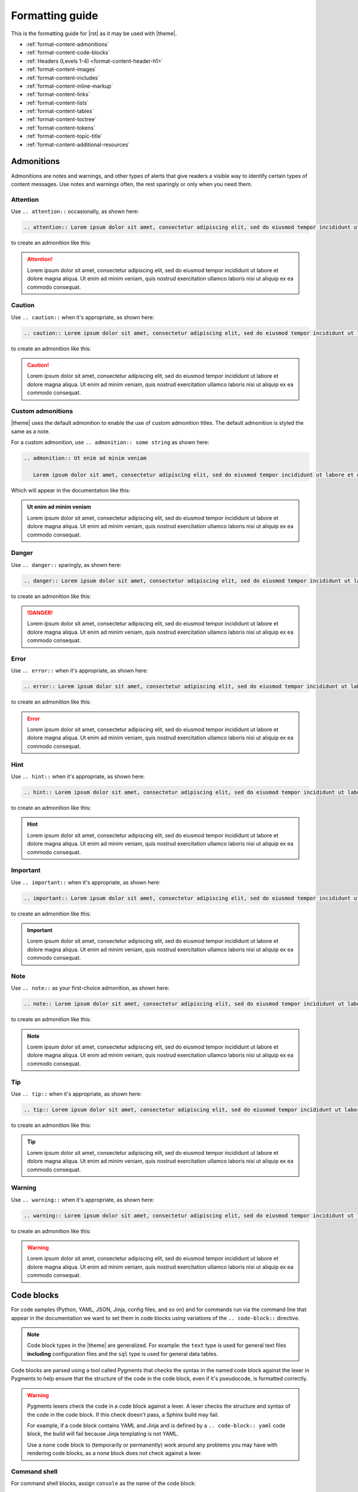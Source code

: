 .. https://docs.amperity.com/contributing/


==================================================
Formatting guide
==================================================

.. TODO: The HTML codes from this page https://www.toptal.com/designers/htmlarrows/arrows/ can be used in the nav-docs file inline with the TOC elements. Which can be useful.

This is the formatting guide for |rst| as it may be used with |theme|.

* :ref:`format-content-admonitions`
* :ref:`format-content-code-blocks`
* :ref:`Headers (Levels 1-4) <format-content-header-h1>`
* :ref:`format-content-images`
* :ref:`format-content-includes`
* :ref:`format-content-inline-markup`
* :ref:`format-content-links`
* :ref:`format-content-lists`
* :ref:`format-content-tables`
* :ref:`format-content-toctree`
* :ref:`format-content-tokens`
* :ref:`format-content-topic-title`
* :ref:`format-content-additional-resources`


.. _format-content-admonitions:

Admonitions
==================================================

.. format-content-admonitions-start

Admonitions are notes and warnings, and other types of alerts that give readers a visible way to identify certain types of content messages. Use notes and warnings often, the rest sparingly or only when you need them.

.. format-content-admonitions-end


.. _format-content-admonition-attention:

Attention
--------------------------------------------------

.. format-content-attention-start

Use ``.. attention::`` occasionally, as shown here:

.. code-block:: rst

   .. attention:: Lorem ipsum dolor sit amet, consectetur adipiscing elit, sed do eiusmod tempor incididunt ut labore et dolore magna aliqua. Ut enim ad minim veniam, quis nostrud exercitation ullamco laboris nisi ut aliquip ex ea commodo consequat.

to create an admonition like this:

.. attention:: Lorem ipsum dolor sit amet, consectetur adipiscing elit, sed do eiusmod tempor incididunt ut labore et dolore magna aliqua. Ut enim ad minim veniam, quis nostrud exercitation ullamco laboris nisi ut aliquip ex ea commodo consequat.

.. format-content-attention-end


.. _format-content-admonition-caution:

Caution
--------------------------------------------------

.. format-content-caution-start

Use ``.. caution::`` when it's appropriate, as shown here:

.. code-block:: rst

   .. caution:: Lorem ipsum dolor sit amet, consectetur adipiscing elit, sed do eiusmod tempor incididunt ut labore et dolore magna aliqua. Ut enim ad minim veniam, quis nostrud exercitation ullamco laboris nisi ut aliquip ex ea commodo consequat.

to create an admonition like this:

.. caution:: Lorem ipsum dolor sit amet, consectetur adipiscing elit, sed do eiusmod tempor incididunt ut labore et dolore magna aliqua. Ut enim ad minim veniam, quis nostrud exercitation ullamco laboris nisi ut aliquip ex ea commodo consequat.

.. format-content-caution-end


.. _format-content-admonition-custom:

Custom admonitions
--------------------------------------------------

.. format-content-custom-start

|theme| uses the default admonition to enable the use of custom admonition titles. The default admonition is styled the same as a note.

For a custom admonition, use ``.. admonition:: some string`` as shown here:

.. code-block:: rst

   .. admonition:: Ut enim ad minim veniam

      Lorem ipsum dolor sit amet, consectetur adipiscing elit, sed do eiusmod tempor incididunt ut labore et dolore magna aliqua. Ut enim ad minim veniam, quis nostrud exercitation ullamco laboris nisi ut aliquip ex ea commodo consequat.

Which will appear in the documentation like this:

.. admonition:: Ut enim ad minim veniam

   Lorem ipsum dolor sit amet, consectetur adipiscing elit, sed do eiusmod tempor incididunt ut labore et dolore magna aliqua. Ut enim ad minim veniam, quis nostrud exercitation ullamco laboris nisi ut aliquip ex ea commodo consequat.

.. format-content-custom-end


.. _format-content-admonition-danger:

Danger
--------------------------------------------------

.. format-content-danger-start

Use ``.. danger::`` sparingly, as shown here:

.. code-block:: rst

   .. danger:: Lorem ipsum dolor sit amet, consectetur adipiscing elit, sed do eiusmod tempor incididunt ut labore et dolore magna aliqua. Ut enim ad minim veniam, quis nostrud exercitation ullamco laboris nisi ut aliquip ex ea commodo consequat.

to create an admonition like this:

.. danger:: Lorem ipsum dolor sit amet, consectetur adipiscing elit, sed do eiusmod tempor incididunt ut labore et dolore magna aliqua. Ut enim ad minim veniam, quis nostrud exercitation ullamco laboris nisi ut aliquip ex ea commodo consequat.

.. format-content-danger-end


.. _format-content-admonition-error:

Error
--------------------------------------------------

.. format-content-error-start

Use ``.. error::`` when it's appropriate, as shown here:

.. code-block:: rst

   .. error:: Lorem ipsum dolor sit amet, consectetur adipiscing elit, sed do eiusmod tempor incididunt ut labore et dolore magna aliqua. Ut enim ad minim veniam, quis nostrud exercitation ullamco laboris nisi ut aliquip ex ea commodo consequat.

to create an admonition like this:

.. error:: Lorem ipsum dolor sit amet, consectetur adipiscing elit, sed do eiusmod tempor incididunt ut labore et dolore magna aliqua. Ut enim ad minim veniam, quis nostrud exercitation ullamco laboris nisi ut aliquip ex ea commodo consequat.

.. format-content-error-end


.. _format-content-admonition-hint:

Hint
--------------------------------------------------

.. format-content-hint-start

Use ``.. hint::`` when it's appropriate, as shown here:

.. code-block:: rst

   .. hint:: Lorem ipsum dolor sit amet, consectetur adipiscing elit, sed do eiusmod tempor incididunt ut labore et dolore magna aliqua. Ut enim ad minim veniam, quis nostrud exercitation ullamco laboris nisi ut aliquip ex ea commodo consequat.

to create an admonition like this:

.. hint:: Lorem ipsum dolor sit amet, consectetur adipiscing elit, sed do eiusmod tempor incididunt ut labore et dolore magna aliqua. Ut enim ad minim veniam, quis nostrud exercitation ullamco laboris nisi ut aliquip ex ea commodo consequat.

.. format-content-hint-end


.. _format-content-admonition-important:

Important
--------------------------------------------------

.. format-content-important-start

Use ``.. important::`` when it's appropriate, as shown here:

.. code-block:: rst

   .. important:: Lorem ipsum dolor sit amet, consectetur adipiscing elit, sed do eiusmod tempor incididunt ut labore et dolore magna aliqua. Ut enim ad minim veniam, quis nostrud exercitation ullamco laboris nisi ut aliquip ex ea commodo consequat.

to create an admonition like this:

.. important:: Lorem ipsum dolor sit amet, consectetur adipiscing elit, sed do eiusmod tempor incididunt ut labore et dolore magna aliqua. Ut enim ad minim veniam, quis nostrud exercitation ullamco laboris nisi ut aliquip ex ea commodo consequat.

.. format-content-important-end


.. _format-content-admonition-note:

Note
--------------------------------------------------

.. format-content-note-start

Use ``.. note::`` as your first-choice admonition, as shown here:

.. code-block:: rst

   .. note:: Lorem ipsum dolor sit amet, consectetur adipiscing elit, sed do eiusmod tempor incididunt ut labore et dolore magna aliqua. Ut enim ad minim veniam, quis nostrud exercitation ullamco laboris nisi ut aliquip ex ea commodo consequat.

to create an admonition like this:

.. note:: Lorem ipsum dolor sit amet, consectetur adipiscing elit, sed do eiusmod tempor incididunt ut labore et dolore magna aliqua. Ut enim ad minim veniam, quis nostrud exercitation ullamco laboris nisi ut aliquip ex ea commodo consequat.

.. format-content-note-end


.. _format-content-admonition-tip:

Tip
--------------------------------------------------

.. format-content-tip-start

Use ``.. tip::`` when it's appropriate, as shown here:

.. code-block:: rst

   .. tip:: Lorem ipsum dolor sit amet, consectetur adipiscing elit, sed do eiusmod tempor incididunt ut labore et dolore magna aliqua. Ut enim ad minim veniam, quis nostrud exercitation ullamco laboris nisi ut aliquip ex ea commodo consequat.

to create an admonition like this:

.. tip:: Lorem ipsum dolor sit amet, consectetur adipiscing elit, sed do eiusmod tempor incididunt ut labore et dolore magna aliqua. Ut enim ad minim veniam, quis nostrud exercitation ullamco laboris nisi ut aliquip ex ea commodo consequat.

.. format-content-tip-end


.. _format-content-admonition-warning:

Warning
--------------------------------------------------

.. format-content-warning-start

Use ``.. warning::`` when it's appropriate, as shown here:

.. code-block:: rst

   .. warning:: Lorem ipsum dolor sit amet, consectetur adipiscing elit, sed do eiusmod tempor incididunt ut labore et dolore magna aliqua. Ut enim ad minim veniam, quis nostrud exercitation ullamco laboris nisi ut aliquip ex ea commodo consequat.

to create an admonition like this:

.. warning:: Lorem ipsum dolor sit amet, consectetur adipiscing elit, sed do eiusmod tempor incididunt ut labore et dolore magna aliqua. Ut enim ad minim veniam, quis nostrud exercitation ullamco laboris nisi ut aliquip ex ea commodo consequat.

.. format-content-warning-end


.. _format-content-code-blocks:

Code blocks
==================================================

.. format-content-code-blocks-start

For code samples (Python, YAML, JSON, Jinja, config files, and so on) and for commands run via the command line that appear in the documentation we want to set them in code blocks using variations of the ``.. code-block::`` directive.

.. note:: Code block types in the |theme| are generalized. For example: the ``text`` type is used for general text files **including** configuration files and the ``sql`` type is used for general data tables.

Code blocks are parsed using a tool called Pygments that checks the syntax in the named code block against the lexer in Pygments to help ensure that the structure of the code in the code block, even if it's pseudocode, is formatted correctly.

.. format-content-code-blocks-end

.. format-content-code-blocks-warning-start

.. warning:: Pygments lexers check the code in a code block against a lexer. A lexer checks the structure and syntax of the code in the code block. If this check doesn't pass, a Sphinx build may fail.

   For example, if a code block contains YAML and Jinja and is defined by a ``.. code-block:: yaml`` code block, the build will fail because Jinja templating is not YAML.

   Use a ``none`` code block to (temporarily or permanently) work around any problems you may have with rendering code blocks, as a none block does not check against a lexer.

.. format-content-code-blocks-warning-end


.. _format-content-code-block-command-shell:

Command shell
--------------------------------------------------

.. format-content-code-block-command-shell-start

For command shell blocks, assign ``console`` as the name of the code block:

.. code-block:: rst

   .. code-block:: console

      $ service stop

to create a code block like this:

.. code-block:: console

   $ service stop

.. format-content-code-block-command-shell-end


.. _format-content-code-block-config-file:

Config file
--------------------------------------------------

.. format-content-code-block-config-file-start

For generic configuration file blocks, assign ``text`` as the name of the code block:

.. code-block:: rst

   .. code-block:: text

      spark.setting.hours 1h
      spark.setting.option -User.timezone=UTC
      spark.setting.memory 20g

to create a code block like this:

.. code-block:: text

   spark.setting.hours 1h
   spark.setting.option -User.timezone=UTC
   spark.setting.memory 20g

.. note:: We're using ``text`` because there are not specific lexers available for all of the various configuration files. The ``text`` lexer allows us to style the code block similar to all of the others, but will not apply any highlighting to the formatting within the code block.

.. format-content-code-block-config-file-end


.. _format-content-code-block-data-table:

Data table
--------------------------------------------------

.. format-content-code-block-data-table-start

Table blocks are used to show the inputs and outputs of processing data. For table code blocks, assign ``mysql`` as the name of the code block:

.. code-block:: rst

   .. code-block:: mysql

      --------- ---------
       column1   column2 
      --------- ---------
       value     value   
       value     value   
       value     value  
      --------- ---------

to create a code block like this:

.. code-block:: mysql

   --------- ---------
    column1   column2 
   --------- ---------
    value     value   
    value     value   
    value     value  
   --------- ---------

.. format-content-code-block-data-table-end


.. _format-content-code-block-html:

HTML
--------------------------------------------------

.. format-content-code-block-html-start

For HTML code blocks, assign ``html`` as the name of the code block:

.. code-block:: rst

   .. code-block:: html

      <div class="admonition warning">
        <p class="first admonition-title">Custom warning</p>
        <p class="last">The text for a custom warning that is built from raw HTML.</p>
      </div>

to create a code block like this:

.. code-block:: html

   <div class="admonition warning">
     <p class="first admonition-title">Custom warning</p>
     <p class="last">The text for a custom warning that is built from raw HTML.</p>
   </div>

.. format-content-code-block-html-end


.. _format-content-code-block-json:

JSON
--------------------------------------------------

.. format-content-code-block-json-start

For JSON code blocks, assign ``json`` as the name of the code block:

.. code-block:: rst

   .. code-block:: json
      
      {
        "foo": [
          {
            "one": "12345",
            "two": "abcde",
            "three": "words"
          },
        ]
      }

to create a code block like this:

.. code-block:: json
      
   {
     "foo": [
       {
         "one": "12345",
         "two": "abcde",
         "three": "words"
       },
     ],
   }

.. format-content-code-block-json-end


.. _format-content-code-block-json-jinja:

JSON w/Jinja
--------------------------------------------------

.. format-content-code-block-json-jinja-start

For JSON code blocks that refuse to parse when ``json`` is assigned to the code block, try ``django`` which supports non-standard JSON structures, such as those that combined JSON and Jinja templating:

.. code-block:: rst

   .. code-block:: django

      {% extends "!nav-docs.html" %}
      {% set some_jinja = "12345" %}
      {% set navItems = [
        {
          "title": "Start Here",
          "iconClass": "fas fa-arrow-alt-circle-right fa-fw",
          "subItems": [
            {
              "title": "Start Here",
              "hasSubItems": false,
              "url": "/some_file.html"
            },
            {
              "title": "FAQ",
              "hasSubItems": false,
              "url": "/faq.html"
            },
            {
              "title": "Additional Resources",
              "hasSubItems": false,
              "url": "/resources.html"
            },
          ]
        },
      ] -%}

to create a code block like this:

.. code-block:: django

   {% extends "!nav-docs.html" %}
   {% set some_jinja = "12345" %}
   {% set navItems = [
     {
       "title": "Start Here",
       "iconClass": "fas fa-arrow-alt-circle-right fa-fw",
       "subItems": [
         {
           "title": "Start Here",
           "hasSubItems": false,
           "url": "/some_file.html"
         },
         {
           "title": "FAQ",
           "hasSubItems": false,
           "url": "/faq.html"
         },
         {
           "title": "Additional Resources",
           "hasSubItems": false,
           "url": "/resources.html"
         },
       ]
     },
   ] -%}

.. format-content-code-block-json-jinja-end


.. _format-content-code-block-none:

None
--------------------------------------------------

.. format-content-code-block-none-start

For text that needs to be formatted as if it were a code block, but isn't actually code, assign ``none`` as the name of the code block:

.. code-block:: rst

   .. code-block:: none

      This is a none block. It's formatted as if it were code, but isn't actually code.

      Can include code-like things:

      function_foo()
        does: something
      end

to create a code block like this:

.. code-block:: none

   This is a none block. It's formatted as if it were code, but isn't actually code.

   Can include code-like things:

   function_foo()
     does: something
   end

.. format-content-code-block-none-end


.. _format-content-code-block-python:

Python
--------------------------------------------------

.. format-content-code-block-python-start

For Python code blocks, such as those that may show how to use an Amperity API endpoint, assign ``python`` as the name of the code block:

.. code-block:: rst

   .. code-block:: python

      import requests
      import json
      import csv

      # URL for Campaigns endpoint
      url = "https://tenant-name.amperity.com/api/campaigns"

      # Required headers
      headers = {
        'accept': 'application/json',
        'authorization': 'Bearer token', # add token here
        'amperity-tenant': 'tenant-name',
        'api-version': 'version'
      }

      # Query parameter for data template IDs
      payload = {
        # 'destination_data_template_id': ''
      }

      # Get the response from the Campaigns endpoint
      response = requests.request("GET", url, headers=headers, params=payload)
      response_json = response.json()

      # Extract headers from the first data entry
      headers = list(response_json["data"][0].keys())

      # Specify the output CSV file path
      csv_file_path = "campaigns.csv"

      # Write data to a CSV file
      with open(csv_file_path, mode='w', newline='') as file:
        writer = csv.DictWriter(file, fieldnames=headers)
        writer.writeheader()
        for entry in response_json["data"]:
          writer.writerow(entry)

      print("CSV file generated successfully.")

to create a code block like this:

.. code-block:: python

   import requests
   import json
   import csv

   # URL for Campaigns endpoint
   url = "https://tenant-name.amperity.com/api/campaigns"

   # Required headers
   headers = {
     'accept': 'application/json',
     'authorization': 'Bearer token', # add token here
     'amperity-tenant': 'tenant-name',
     'api-version': 'version'
   }

   # Query parameter for data template IDs
   payload = {
     # 'destination_data_template_id': ''
   }

   # Get the response from the Campaigns endpoint
   response = requests.request("GET", url, headers=headers, params=payload)
   response_json = response.json()

   # Extract headers from the first data entry
   headers = list(response_json["data"][0].keys())

   # Specify the output CSV file path
   csv_file_path = "campaigns.csv"

   # Write data to a CSV file
   with open(csv_file_path, mode='w', newline='') as file:
     writer = csv.DictWriter(file, fieldnames=headers)
     writer.writeheader()
     for entry in response_json["data"]:
       writer.writerow(entry)

   print("CSV file generated successfully.")

.. format-content-code-block-python-end


.. _format-content-code-block-rest-api:

REST API
--------------------------------------------------

.. format-content-code-block-rest-api-start

For REST API code blocks that show how to use an endpoint, assign ``rest`` as the name of the code block:

.. code-block:: rst

   .. code-block:: rest
      
      https://www.yoursite.com/endpoint/{some_endpoint}

to create a code block like this:

.. code-block:: rest
      
   https://www.yoursite.com/endpoint/{some_endpoint}


.. note:: Use the :ref:`format-content-code-block-json` code block style for the JSON request/response part of the REST API.

.. format-content-code-block-rest-api-end


.. _format-content-code-block-rst:

reStructuredText
--------------------------------------------------

.. format-content-code-block-rst-start

For reStructuredText code blocks, assign ``rst`` as the name of the code block:

.. code-block:: rst

   .. code-block:: rst

      This is some *reStructured* **Text** formatting.

      .. code-block:: none

         that has some(code);

to create a code block like this:

.. code-block:: rst

   This is some *reStructured* **Text** formatting.

   .. code-block:: none

      that has some(code);

.. format-content-code-block-rst-end


.. _format-content-code-block-ruby:

Ruby
--------------------------------------------------

.. format-content-code-block-ruby-start

For Ruby code blocks, such as those that may show how to use an Amperity API endpoint, assign ``ruby`` as the name of the code block:

.. code-block:: rst

   .. code-block:: ruby

      require 'uri'
      require 'net/http'

      url = URI("https://tenant-name.amperity.com/api/campaigns")

      http = Net::HTTP.new(url.host, url.port)
      http.use_ssl = true

      request = Net::HTTP::Get.new(url)
      request["accept"] = 'application/json'
      request["authorization"] = 'Bearer token'
      request["amperity-tenant"] = 'tenant-name'
      request["api-version"] = '2024-04-01'
      request["destination_data_template_id"] = 'ab-1CDEfGHIj'

      response = http.request(request)
      puts response.read_body

to create a code block like this:

.. code-block:: ruby

   require 'uri'
   require 'net/http'

   url = URI("https://tenant-name.amperity.com/api/campaigns")

   http = Net::HTTP.new(url.host, url.port)
   http.use_ssl = true

   request = Net::HTTP::Get.new(url)
   request["accept"] = 'application/json'
   request["authorization"] = 'Bearer token'
   request["amperity-tenant"] = 'tenant-name'
   request["api-version"] = '2024-04-01'
   request["destination_data_template_id"] = 'ab-1CDEfGHIj'

   response = http.request(request)
   puts response.read_body

.. format-content-code-block-ruby-end


.. _format-content-code-block-script:

Shell script
--------------------------------------------------

.. format-content-code-block-script-start

For shell script blocks, assign ``bash`` as the name of the code block:

.. code-block:: rst

   .. code-block:: bash

      # The product and version information.
      readonly MARKUP_PRODUCT="markup-app"
      readonly MARKUP_VERSION="1.23.45-6"
      readonly MARKUP_RELEASE_DATE="2019-04-01"

to create a code block like this:

.. code-block:: bash

   # The product and version information.
   readonly MARKUP_PRODUCT="markup-app"
   readonly MARKUP_VERSION="1.23.45-6"
   readonly MARKUP_RELEASE_DATE="2019-04-01"

.. format-content-code-block-script-end


.. _format-content-code-block-sql:

SQL query
--------------------------------------------------

.. format-content-code-block-sql-start

For SQL statements, assign ``sql`` as the name of the code block:

.. code-block:: rst

   .. code-block:: sql

      SELECT * FROM Customers WHERE Last_Name='Smith';

to create a code block like this:

.. code-block:: sql

   SELECT * FROM Customers WHERE Last_Name='Smith';

.. format-content-code-block-sql-end


.. _format-content-code-block-yaml:

YAML
--------------------------------------------------

.. format-content-code-block-yaml-start

For YAML code blocks, assign ``yaml`` as the name of the code block:

.. code-block:: rst

   .. code-block:: yaml

      config:
        - some_setting: 'value'
        - some_other_setting: 12345

to create a code block like this:

.. code-block:: yaml

   config:
     - some_setting: 'value'
     - some_other_setting: 12345

.. format-content-code-block-yaml-end


.. _format-content-code-block-yaml-jinja:

YAML w/Jinja
--------------------------------------------------

.. format-content-code-block-yaml-jinja-start

For YAML code blocks that also embed Jinja templating, the standard ``yaml`` block will not work because the code block is not parsable as YAML. Instead, these code blocks must be able to parse a mix of YAML and Jinja templating. Assign ``salt`` as the name of the code block:

.. code-block:: rst

   .. code-block:: salt

      {%- set some_jinja = "12345" %}

      config:
        - some_setting: 'value'
        - some_other_setting: {{ some_jinja }}

to create a code block like this:

.. code-block:: salt

   {%- set some_jinja = "12345" %}

   config:
     - some_setting: 'value'
     - some_other_setting: {{ some_jinja }}

.. admonition:: Why salt?

   Using ``salt`` seems like an odd way to specify a code block that contains both Jinja and YAML.

   SaltStack is a configuration management tool similar to Ansible, Chef, and Puppet. SaltStack uses a mix of Jinja and YAML to define system states that are to be configured and maintained. The ``salt`` lexer exists in Pygments originally because of how SaltStack defines system states, their use of Python and documentation built via Sphinx, and the need for a lexer that could parse a file with code samples that contain both Jinja and YAML.

.. format-content-code-block-yaml-jinja-end


.. _format-content-header-h1:

Header (level 1)
==================================================

.. note:: The CSS for |theme| understands headers below H4; however it's recommended to not use headers below that level for some (aesthetic) reasons:

   #. The left-side navigation supports 3 levels.
   #. The right-side navigation, while built automatically from the headers that exist on that page, indents each header level, and then wraps the text when the header is longer than the width of the right-side column.

   As such, H4 headers are as much formatting as they are organization. Anything below H4 is recommended to be formatted as **Bold** so that it doesn't appear in the right-side navigation, but still looks on the page as if it were an H5 header. Headers formatted via **Bold** cannot be linked from the left-side navigation because only headers generate an anchor reference. Consider also reformatting the structure of your page to minimize the depth of the header levels.

.. format-content-header-h1-start

An H1 header appears in the documentation like this:

.. code-block:: rst

   H1 headers
   ==================================================
   An H1 header appears in the documentation like this.

Which will appear in the documentation like the actual header for this section.

.. format-content-header-h1-end


.. _format-content-header-h2:

Header (level 2)
--------------------------------------------------

.. format-content-header-h2-start

An H2 header appears in the documentation like this:

.. code-block:: rst

   H2 headers
   --------------------------------------------------
   An H2 header appears in the documentation like this.

Which will appear in the documentation like the actual header for this section.

.. format-content-header-h2-end


.. _format-content-header-h3:

Header (level 3)
++++++++++++++++++++++++++++++++++++++++++++++++++

.. format-content-header-h3-start

An H3 header appears in the documentation like this:

.. code-block:: rst

   H3 headers
   ++++++++++++++++++++++++++++++++++++++++++++++++++
   An H3 header appears in the documentation like this.

Which will appear in the documentation like the actual header for this section.

.. format-content-header-h3-end


.. _format-content-header-h4:

Header (level 4)
^^^^^^^^^^^^^^^^^^^^^^^^^^^^^^^^^^^^^^^^^^^^^^^^^^

.. format-content-header-h4-start

An H4 header appears in the documentation like this:

.. code-block:: rst

   H4 headers
   ^^^^^^^^^^^^^^^^^^^^^^^^^^^^^^^^^^^^^^^^^^^^^^^^^^
   An H4 header appears in the documentation like this.

Which will appear in the documentation like the actual header for this section.

.. format-content-header-h4-end


.. _format-content-header-markup-length:

Header markup length
==================================================

.. format-content-header-markup-length-start

Sphinx requires the length of the header to be at least the same length as the content string that defines the header.

Amperity documentation uses a consistent header length: 50 characters. This makes it easier to scan the structure of the content within a topic.

.. format-content-header-markup-length-end


.. _format-content-images:

Images
==================================================

.. format-content-images-start

Images may be embedded in the documentation using the ``.. image::`` directive. For example:

.. code-block:: rst

   .. image:: ../../images/amp-amperity-bridge-alt.png
      :width: 280 px
      :alt: Amperity Bridge
      :align: left
      :class: no-scaled-link

with the ``:width:`` and ``:align:`` attributes being aligned underneath ``image`` in the block. The ``no-scaled-link`` class option prevents images from being clickable.

This image will appear in the documentation like this:

.. image:: ../../images/amp-amperity-bridge-alt.png
   :width: 280 px
   :alt: Amperity Bridge
   :align: left
   :class: no-scaled-link

Images should be SVG when only HTML output is desired. Printing to PDF from HTML pages requires PNG images.

.. format-content-images-end


.. _format-content-includes:

Includes
==================================================

.. format-content-includes-start

Inclusions are a great way to single-source content. Write it in one place, publish it in many. There are two ways to handle inclusions, though both require using the ``.. includes::`` directive.

#. :ref:`format-content-include-via-file`
#. :ref:`format-content-include-via-snippet`

.. format-content-includes-end


.. _format-content-include-via-file:

via file
--------------------------------------------------

.. format-content-include-via-files-start

Inclusions may be done from standalone files. These standalone files are typically kept as a standalone file located in a dedicated directory within the docs repository, such as ``/shared/some_file.rst``.

The ``.. includes::`` is used to declare the path to that file. At build time, the contents of the included file are built into the location specified by the ``.. includes::`` directive.

For example:

.. code-block:: rst

   .. include:: ../../shared/some-file.rst

will pull in the contents of that file right into the location of the directive.

.. format-content-include-via-files-end


.. _format-content-include-via-snippet:

via snippet
--------------------------------------------------

.. format-content-include-via-snippet-start

Inclusions may be done from within existing files as long as the target for that snippet is located in another file in the repository.

.. warning:: Snippets may not be used within the same file. What this means is the source of the snippet may not also be the target for that snippet. This will cause a build error.

These types of inclusions require two steps:

#. Declare a start and an end for the snippet; this declaration must be unique across the entire documentation repository.

   .. tip:: To help ensure unique snippet identifiers are built in the output, ensure that the snippet identifiers are directly assocaited with the name of the source directory and source file. These identifiers don't have to be long (though they can be), but they must be unique within a doc set.

      For example, a file locatated at ``internal_docs/source/tips.rst`` should have snippet identifiers like ``.. internal-docs-tips-some-identifier-start`` or ``.. internal-docs-tips-some-identifier-end``.
#. Specify the ``.. includes::`` directive, along with the ``:start-after:`` and ``:end-before:`` attributes.

   The ``:start-after:`` and ``:end-before:`` attributes effectively use a unique code comment located in the file defined by the ``.. includes::`` directive to know the start and end of the snippet to be included.

For example, a snippet is defined in ``docs/source/snippet.rst``:

.. code-block:: rst

   This is the file named snippet.rst. It has a few paragraphs and a
   reusable snippet.

   Paragraph one.

   .. docs-snippet-p2-start

   Paragraph two.

   .. docs-snippet-p2-end

   Paragraph three.

This snippet can be included in other files like this:

.. code-block:: rst

   Some content.

   .. include:: ../../docs/source/snippet.rst
      :start-after: .. docs-snippet-p2-start
      :end-before: .. docs-snippet-p2-end

   Some more content.

This should result in a file that looks similar to:

.. code-block:: rst

   Some content.

   Paragraph two.

   Some more content.

.. format-content-include-via-snippet-end

.. format-content-include-via-snippet-hint-start

.. hint:: Snippets may be sourced from large files that contain lists. For example, let's say the docs site has multiple docs collections (by application, by role, by internal vs. external, etc.) and you want each docs collection to have its own dedicated glossary to both enable consistency across doc sets for the same terms, but to also allow specific glossary terms for each doc set.

   In this case, all glossary terms can be created and managed from a single file like ``shared/terms.rst`` in which the snippet start-end pairs are defined and the glossary terms are managed. Then each ``glossary.rst`` file across the docs set can use the ``.. includes::`` directive to pull in the terms it needs.

.. format-content-include-via-snippet-hint-end


.. _format-content-inline-markup:

Inline markup
==================================================

.. format-content-inline-markup-start

Paragraphs, lists, and other strings of text behave here like they do in any text editor, with line breaks before and after, the usual. Use any of these formatting options within paragraphs, lists, tables, and so on:

* :ref:`format-content-inline-markup-bold`
* :ref:`format-content-inline-markup-italics`
* :ref:`format-content-inline-markup-code`

.. format-content-inline-markup-end


.. _format-content-inline-markup-bold:

Bold
--------------------------------------------------

.. format-content-inline-markup-bold-start

Use two asterisks (``**``) around the word to apply bold formatting: ``**bold**``. For example: **this is bold content**.

You may not use bold in headers or within the text strings for hyperlinks.

.. format-content-inline-markup-bold-end


.. _format-content-inline-markup-italics:

Italics
--------------------------------------------------

.. format-content-inline-markup-italics-start

Use a single asterisk (``*``) around the word to apply italics formatting: ``*italics*``. For example: *this is italicized content*.

You may not use italics in headers or within the text strings for hyperlinks.

.. format-content-inline-markup-italics-end


.. _format-content-inline-markup-code:

Code strings
--------------------------------------------------

.. format-content-inline-markup-code-start

Use two backticks around the code string to apply formatting to inline code strings. This will present them in a monospaced, bold format. For example:

.. code-block:: rst

   ``inline code string``

renders like this: ``inline code string``.

.. note:: An inline code string should only be used within lists and paragraphs for function names, commands for command-line tools, values, and so on, and only in a way where the contents of that code string reads normally in a sentence. Use the code-block directive for blocks of code or a none block for things that should be presented as code blocks, but might not be actual code blocks and/or may be incomplete code blocks.

.. format-content-inline-markup-code-end


.. _format-content-links:

Links
==================================================

.. format-content-links-start

There are three types of links:

#. :ref:`External <format-content-links-external>`
#. :ref:`External, with icon and opens in new tab <format-content-links-external-opens-new-tab>`
#. :ref:`Reference <format-content-links-reference>`
#. :ref:`Topic <format-content-links-topic>`

.. format-content-links-end


.. _format-content-links-external:

External
--------------------------------------------------

.. format-content-links-external-start

Use external links for links that stay within the Amperity knowledge center. These will generally take the form of a relative URL: ``../tutorials/start_here.html``.

You must embed the external link naturally within a sentence:

.. code-block:: rst

   `some link text here <../tutorials/start_here.html>`__

For example: `some link text here <../tutorials/start_here.html>`__

Use a double underscore (``__``) at the end of the external link.

.. format-content-links-external-end


.. _format-content-links-external-opens-new-tab:

External, opens new tab
--------------------------------------------------

.. format-content-links-external-opens-new-tab-start

Links that open to a page outside of the Amperity Documentation require using a token to ensure that ``target="_blank"`` can be added to the link.

**To use a link that opens in a new tab**

#. Open the file /tokens/external_links.txt.
#. Review the list of links. Use one that exists already if you can. Add the ``|ext_linkname|`` to your topic.
#. If the link is new, add the following:

   ::

      .. |ext_linkname| raw:: html

         <a href="href_goes_here" target="_blank">the string people see in the topic</a> <i class="fas fa-external-link-square-alt"></i>

   .. tip:: Be sure to prefix with ``ext_``.

For example: You should read all about `our patented method for identity resolution <https://amperity.com/resources/blog/breaking-the-rules-getting-patents-for-it>`__ |ext_link| on the Amperity corpsite!

.. format-content-links-external-opens-new-tab-end


.. _format-content-links-reference:

Reference
--------------------------------------------------

.. format-content-links-reference-start

There are two ways to link to internal headers across the doc set.

First, a pre-requisite: the header to which the link is targeted must have an anchor. For example:

.. code-block:: rst

   .. _anchor-name:

   Internal Reference
   --------------------------------------------------
   There are two ways to link to internal headers across the doc set.
   First, a pre-requisite: the header that is the target of the link
   must be tagged:

where the internal reference is the ``.. _anchor-name:``. The string "anchor-name" must be unique across the entire doc set, so the required pattern for these is <file-name-header-name>, like this:

.. code-block:: rst

   .. _format-content-code-block-yaml:

and then there are two ways to link to that anchor. The first will pull in the header name as the link:

.. code-block:: rst

   :ref:`format-content-code-block-yaml`

and the second will use the string you put there and will not pull in the header name as the link:

.. code-block:: rst

   This links to some information about using
   :ref:`YAML code blocks <format-content-code-block-yaml>`
   in your documentation.

These first example renders like this: :ref:`format-content-code-block-yaml`. The second example is preferred and looks like the next sentence. This links to some information about using :ref:`YAML code blocks <format-content-code-block-yaml>` in your documentation.

.. format-content-links-reference-end


.. _format-content-links-topic:

Topic
--------------------------------------------------

.. format-content-links-topic-start

To link to internal topic use the following format:

.. code-block:: rst

   :doc:`a string that introduces the link and/or topic title <filename>`

and the second uses a string to replace (and override) the header name as the link:

.. code-block:: rst

   This links to some information about using :doc:`blocks </blocks>`
   to build a pipeline.

.. important:: You *must* put a string in the "a string that introduces the link and/or topic title" part of the format. If you don't, because of how we're using the ``.. rubric`` directive to hide the topic title from the right-side nav, you'll get a link to the first header in the topic. LOL.

.. format-content-links-topic-end


.. _format-content-lists:

Lists
==================================================

.. format-content-lists-start

Three types of lists are available:

* :ref:`format-content-list-definition`
* :ref:`format-content-list-ordered`
* :ref:`format-content-list-unordered`

.. format-content-lists-end


.. _format-content-list-definition:

Definition list
--------------------------------------------------

.. format-content-list-definition-start

A definition list is a specially formatted list that uses whitespace to indent the descriptive text underneath a word or a short phrase. This type of list should be used to describe settings, such as command line parameters, API arguments, glossary terms, and so on.

For example:

.. code-block:: rst

   **list_item_one**
      The description must be indented three spaces.

   **list_item_two**
      The description must be indented three spaces.

Which will appear in the documentation like this:

**list_item_one**
   The description must be indented three spaces.

**list_item_two**
   The description must be indented three spaces.

.. format-content-list-definition-end

.. format-content-list-definition-complex-start

.. note:: A definition list may contain a definition list. For example, some configuration settings (already in a definition list) have specific additional settings that must also be in a definition lists. These must be indented and must use the correct amount of whitespace.

.. format-content-list-definition-complex-start

.. format-content-list-definition-warning-start

.. warning:: A definition list title may not contain :ref:`inline markup <format-content-inline-markup>`.

.. format-content-list-definition-warning-start


.. _format-content-list-ordered:

Ordered list
--------------------------------------------------

.. format-content-list-ordered-start

An ordered list has each list item preceded by ``#.`` followed by a space. For example:

.. code-block:: rst

   #. one
   #. two
   #. three

Which will appear in the documentation like this:

#. one
#. two
#. three

.. tip:: You can create ordered lists that start with specific numbers, like this:

   .. code-block:: rst

      2. two
      3. three
      4. four

   which will appear in the documentation like this:

   2. two
   3. three
   4. four

   A list that does not start at 1 must specify sequential numbers with the list, but can be spread across paragraphs like this:

   2. two
   3. three
   4. four

   some more text.

   5. five
   6. six
   7. seven

.. format-content-list-ordered-end


.. _format-content-list-table:

Table list
--------------------------------------------------

.. format-content-list-table-start

A table list uses a table without a header row, and then only two columns, one for an image, and the other for the text for the step. For example:

.. code-block:: rst

   .. list-table::
      :widths: 80 520
      :header-rows: 0

      * - .. image:: ../../images/steps-01.png
             :width: 60 px
             :alt: Step one.
             :align: left
             :class: no-scaled-link
        - description
      * - .. image:: ../../images/steps-02.png
             :width: 60 px
             :alt: Step two.
             :align: left
             :class: no-scaled-link
        - description
      * - .. image:: ../../images/steps-03.png
             :width: 60 px
             :alt: Step two.
             :align: left
             :class: no-scaled-link
        - description

Which will appear in the documentation like this:

.. list-table::
   :widths: 80 520
   :header-rows: 0

   * - .. image:: ../../images/steps-01.png
          :width: 60 px
          :alt: Step one.
          :align: left
          :class: no-scaled-link
     - An intro for a series of steps.

       #. Step one.
       #. Step two.
       #. Step three.
       #. Click **Resolve** to retry.

   * - .. image:: ../../images/steps-02.png
          :width: 60 px
          :alt: Step two.
          :align: left
          :class: no-scaled-link
     - An intro for a different series of steps. Lorem ipsum dolor set atemit.

       #. Step one.
       #. Step two.
       #. Step three.
       #. Click **Save**.

   * - .. image:: ../../images/steps-03.png
          :width: 60 px
          :alt: Step three.
          :align: left
          :class: no-scaled-link
     - An intro for another different series of steps.

       #. Step one.
       #. Step two.
       #. Step three.
       #. Click **Save**.

   * - .. image:: ../../images/steps-04.png
          :width: 60 px
          :alt: Step four.
          :align: left
          :class: no-scaled-link
     - Troubleshoot random authorization error!

       #. Step one.
       #. Step two.
       #. Step three.
       #. Click **Activate**.

   * - .. image:: ../../images/steps-05.png
          :width: 60 px
          :alt: Step five.
          :align: left
          :class: no-scaled-link
     - Five steps is probably starting to get a little long ...

       #. Step one.
       #. Step two.
       #. Step three.
       #. Click **Save**.

   * - .. image:: ../../images/steps-06.png
          :width: 60 px
          :alt: Step six.
          :align: left
          :class: no-scaled-link
     - A sixth step is here for the infrequent use case that needs a sixth step.

       #. Do this.
       #. Do that.
       #. Check out this diagram:

          .. image:: ../../images/modal-file-uploads.png
             :width: 320 px
             :alt: Step six.
             :align: left
             :class: no-scaled-link

       #. Click **Save**.

   * - .. image:: ../../images/steps-07.png
          :width: 60 px
          :alt: Step seven.
          :align: left
          :class: no-scaled-link
     - You should try not to build a table list with seven steps. But in rare cases, this is far as you're allowed to go.


**Example: A variety of left-side icons**

This is an example of a table-list:

.. list-table::
   :widths: 80 520
   :header-rows: 0

   * - .. image:: ../../images/steps-01.png
          :width: 60 px
          :alt: Step one.
          :align: left
          :class: no-scaled-link
     - 1-9, plus 0

   * - .. image:: ../../images/steps-arrow-off-black-alt.png
          :width: 60 px
          :alt: Step one.
          :align: left
          :class: no-scaled-link
     - Arrow, for some types of unordered lists. Refer to the overview of |destination_meta_ads_manager| for an example.

   * - .. image:: ../../images/steps-check-off-black.png
          :width: 60 px
          :alt: Step one.
          :align: left
          :class: no-scaled-link
     - Checkmark, for "you must know/do this" unordered lists, like a "Get details" section in a source or destination topic.

.. format-content-list-table-end


.. _format-content-list-unordered:

Unordered list
--------------------------------------------------

.. format-content-list-unordered-start

An unordered list has each list item preceded by a single asterisk (``*``) followed by a space. For example:

.. code-block:: rst

   * one
   * two
   * three

Which will appear in the documentation like this:

* one
* two
* three

.. format-content-list-unordered-end


.. _format-content-meta-tag:

Meta tags
==================================================

.. format-content-meta-tag-start

Each topic should have a ``meta`` tag that provides the description of the topic for use by external search engines, such as Google.

::

   .. meta::
       :description lang=en:
           This topic describes how to use orchestrations to send query results from Amperity to Adobe Experience Platform.

.. format-content-meta-tag-end


.. _format-content-tables:

Tables
==================================================

.. format-content-tables-start

Tables are always fun! This theme supports the following table types:

* :ref:`CSV tables <format-content-table-csv>`
* :ref:`Grid tables <format-content-table-grid>`
* :ref:`List tables <format-content-table-list>`
* :ref:`Simple tables <format-content-table-simple>`

You can see from the examples below that there are slight differences between how you can set up the tables to get various table structures. Some table types are more fun than others.

.. format-content-tables-end


.. _format-content-table-csv:

CSV table
--------------------------------------------------

.. format-content-table-csv-start

Tables may be built from a CSV file as long as the CSV file is available to Sphinx at build time. For example:

.. code-block:: rst

   .. csv-table::
      :file: ../../misc/test.csv
      :widths: 30, 70
      :header-rows: 1

with the ``:widths:`` and ``:header-rows:`` attributes being aligned underneath ``csv-table`` in the block. The ``:file:`` must be the path to a CSV file that is available to Sphinx at build time.

.. note:: |theme| has an example of a CSV file in the ``/misc`` directory. In fact, it's the same one for the ``:file`` parameter used in this example!

A CSV file is similar to:

.. code-block:: rst

   Header1,Header2
   12345,67890
   abcdefghijklmnopqrstuvwxyz,abcdefghijklmnopqrstuvwxyz

where the first line in the CSV file is the header row.

.. format-content-table-csv-end


.. _format-content-table-grid:

Grid table
--------------------------------------------------

.. format-content-table-grid-start

Grid tables are built by physically spacing out the table in the text file, similar to how it will appear on the page. These are easy when they are small.

.. code-block:: none

   +------------+------------+-----------+ 
   | Header 1   | Header 2   | Header 3  | 
   +============+============+===========+ 
   | body row 1 | column 2   | column 3  | 
   +------------+------------+-----------+ 
   | body row 2 | Cells may span columns.| 
   +------------+------------+-----------+ 
   | body row 3 | Cells may  | - Cells   | 
   +------------+ span rows. | - contain | 
   | body row 4 |            | - blocks. | 
   +------------+------------+-----------+

builds as:

+------------+------------+-----------+ 
| Header 1   | Header 2   | Header 3  | 
+============+============+===========+ 
| body row 1 | column 2   | column 3  | 
+------------+------------+-----------+ 
| body row 2 | Cells may span columns.| 
+------------+------------+-----------+ 
| body row 3 | Cells may  | - Cells   | 
+------------+ span rows. | - contain | 
| body row 4 |            | - blocks. | 
+------------+------------+-----------+

.. format-content-table-grid-end


.. _format-content-table-list:

List table
--------------------------------------------------

.. format-content-table-list-start

A list-table is built using the ``.. list-table::`` directive.

.. code-block:: rst

   .. list-table::
      :widths: 30 70
      :header-rows: 1

      * - columnName
        - columnName
      * - **item1**
        - description
      * - **item2**
        - description

with the ``:widths:`` and ``:header-rows:`` attributes being aligned underneath ``list-table`` in the block. The number of rows (identified by the dashes (``-``) must equal the number of integers specified by ``:widths:``. The integers specified by ``:widths:`` specifies each column's width, from left to right in pixels *or* in percentages. When ``:widths:`` specifies percentages, the total for all column widths must equal 100. Table widths should not exceed 600 pixels, as a general rule.

.. list-table::
   :widths: 30 70
   :header-rows: 1

   * - columnName
     - columnName
   * - **item1**
     - description
   * - **item2**
     - description

.. format-content-table-list-end


.. _format-content-table-simple:

Simple table
--------------------------------------------------

.. format-content-table-simple-start

Simple tables are simple. The markup is focused mostly on the vertical layout. Like grid tables, they are easy when they are small.

.. code-block:: none

   =====  =====  ====== 
      Inputs     Output 
   ------------  ------ 
     A      B    A or B 
   =====  =====  ====== 
   False  False  False 
   True   False  True 
   False  True   True 
   True   True   True 
   =====  =====  ======

builds as:

=====  =====  ====== 
   Inputs     Output 
------------  ------ 
  A      B    A or B 
=====  =====  ====== 
False  False  False 
True   False  True 
False  True   True 
True   True   True 
=====  =====  ======

.. format-content-table-simple-end


.. _format-content-toctree:

Toctree
==================================================

.. format-content-toctree-start

A Sphinx project must declare all of the topics that are part of it within a directive named ``toctree``.

.. note:: Because |theme| doesn't build its left navigation automatically from the header structures in topics and because there's no previous/next linking, there's no reason to put a ``toctree`` on more than one page. Instead, just put the ``toctree`` on the root page for the project (default root page name is ``index.rst``), and then add to that ``toctree`` an alphabetical list of every other topic in the collection.

A toctree is similar to:

.. code-block:: none

   .. Hide the TOC from this file.

   .. toctree::
      :hidden:

      test

which defines the list of files--in this case just ``test.rst``--in the documentation collection. Be sure to keep ``:hidden:`` as a property of ``toctree``.

View the ``index.rst`` file in the ``/markup_theme`` directory to see a full and complete example of a toctree.

.. format-content-toctree-end


.. _format-content-tokens:

Tokens
==================================================

.. format-content-tokens-start

Tokens are defined in the file ``names.txt`` located in the ``/tokens`` directory. Each token is defined similar to:

.. code-block:: rst

   .. |company_name| replace:: YourCompanyName

When used in a sentence, use the ``|company_name|`` token to replace the string that follows ``replace::``. For example: use ``|theme|`` to add |theme|.

.. warning:: Tokens may not be used in the left-side navigation template (``nav-docs.html``).

The following example tokens exist at ``/tokens/names.txt``:

* ``|company_name|`` => |company_name|
* ``|theme|`` => |theme|
* ``|md|`` => |md|
* ``|rst|`` => |rst|

Use tokens in headers or topic titles carefully. Sphinx will build them correctly in the topic, but anchor references from the left-side navigation will not work unless the anchor reference specifies the token. For example, a token named ``|abc|`` used for a title must be specified in the left navigation as ``"url": "/path/to/file.html#abc"``. Tokens cannot be used within :ref:`inline markup <format-content-inline-markup>`.

.. note:: Too many tokens can really slow builds down. Sphinx will check each file for the presence of tokens, and then check the tokens file to up each token for matching strings. The point at which tokens can slow builds down depends on a) the number of tokens and b) the number of files in each documentation collection. It should be stated that slower builds don't start to become noticeable until there are a couplefew hundred tokens and documentation collections with 60+ topics, some of which are very long reference topics. For small doc sets you may never notice any performance issues and the points at which you may notice performance issues, the benefits of using tokens and reusable strings may outweigh slower build times.
.. format-content-tokens-end


.. _format-content-topic-title:

Topic titles
==================================================

.. format-content-tokens-start

A topic title header appears in the documentation like this:

.. code-block:: rst

   ==================================================
   Topic title
   ==================================================

Which will appear in the documentation like the actual topic title for this topic.

.. warning:: Do not use rubric for topic titles. When you do it looks great in the right-side navigation, but not so great in search results. Boo.

.. format-content-tokens-end


.. _format-content-additional-resources:

Additional resources
==================================================

The following resources may be useful:

* `Google Developer Documentation Style Guide <https://developers.google.com/style/>`_

